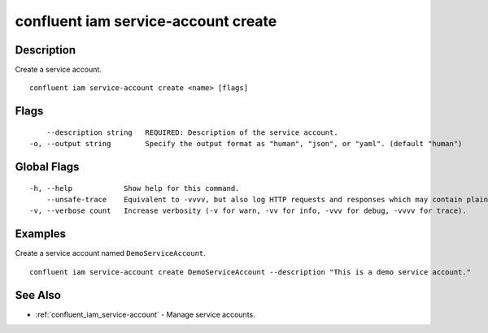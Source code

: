 ..
   WARNING: This documentation is auto-generated from the confluentinc/cli repository and should not be manually edited.

.. _confluent_iam_service-account_create:

confluent iam service-account create
------------------------------------

Description
~~~~~~~~~~~

Create a service account.

::

  confluent iam service-account create <name> [flags]

Flags
~~~~~

::

      --description string   REQUIRED: Description of the service account.
  -o, --output string        Specify the output format as "human", "json", or "yaml". (default "human")

Global Flags
~~~~~~~~~~~~

::

  -h, --help            Show help for this command.
      --unsafe-trace    Equivalent to -vvvv, but also log HTTP requests and responses which may contain plaintext secrets.
  -v, --verbose count   Increase verbosity (-v for warn, -vv for info, -vvv for debug, -vvvv for trace).

Examples
~~~~~~~~

Create a service account named ``DemoServiceAccount``.

::

  confluent iam service-account create DemoServiceAccount --description "This is a demo service account."

See Also
~~~~~~~~

* :ref:`confluent_iam_service-account` - Manage service accounts.
